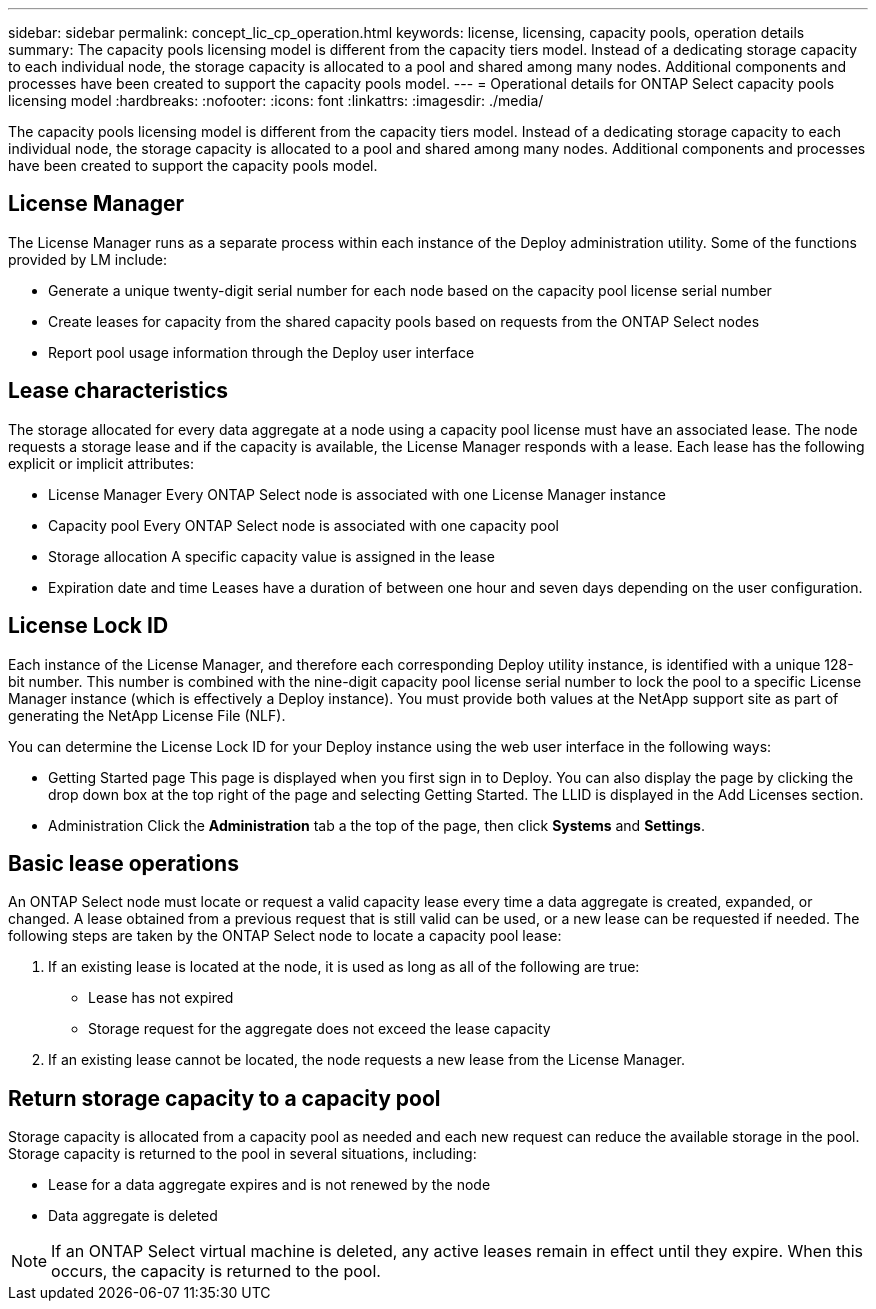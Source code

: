 ---
sidebar: sidebar
permalink: concept_lic_cp_operation.html
keywords: license, licensing, capacity pools, operation details
summary: The capacity pools licensing model is different from the capacity tiers model. Instead of a dedicating storage capacity to each individual node, the storage capacity is allocated to a pool and shared among many nodes. Additional components and processes have been created to support the capacity pools model.
---
= Operational details for ONTAP Select capacity pools licensing model
:hardbreaks:
:nofooter:
:icons: font
:linkattrs:
:imagesdir: ./media/

[.lead]
The capacity pools licensing model is different from the capacity tiers model. Instead of a dedicating storage capacity to each individual node, the storage capacity is allocated to a pool and shared among many nodes. Additional components and processes have been created to support the capacity pools model.

== License Manager

The License Manager runs as a separate process within each instance of the Deploy administration utility. Some of the functions provided by LM include:

* Generate a unique twenty-digit serial number for each node based on the capacity pool license serial number
* Create leases for capacity from the shared capacity pools based on requests from the ONTAP Select nodes
* Report pool usage information through the Deploy user interface

== Lease characteristics

The storage allocated for every data aggregate at a node using a capacity pool license must have an associated lease. The node requests a storage lease and if the capacity is available, the License Manager responds with a lease. Each lease has the following explicit or implicit attributes:

* License Manager
Every ONTAP Select node is associated with one License Manager instance
* Capacity pool
Every ONTAP Select node is associated with one capacity pool
* Storage allocation
A specific capacity value is assigned in the lease
* Expiration date and time
Leases have a duration of between one hour and seven days depending on the user configuration.

== License Lock ID

Each instance of the License Manager, and therefore each corresponding Deploy utility instance, is identified with a unique 128-bit number. This number is combined with the nine-digit capacity pool license serial number to lock the pool to a specific License Manager instance (which is effectively a Deploy instance). You must provide both values at the NetApp support site as part of generating the NetApp License File (NLF).

You can determine the License Lock ID for your Deploy instance using the web user interface in the following ways:

* Getting Started page
This page is displayed when you first sign in to Deploy. You can also display the page by clicking the drop down box at the top right of the page and selecting Getting Started. The LLID is displayed in the Add Licenses section.
* Administration
Click the *Administration* tab a the top of the page, then click *Systems* and *Settings*.

== Basic lease operations

An ONTAP Select node must locate or request a valid capacity lease every time a data aggregate is created, expanded, or changed. A lease obtained from a previous request that is still valid can be used, or a new lease can be requested if needed. The following steps are taken by the ONTAP Select node to locate a capacity pool lease:

. If an existing lease is located at the node, it is used as long as all of the following are true:
* Lease has not expired
* Storage request for the aggregate does not exceed the lease capacity

. If an existing lease cannot be located, the node requests a new lease from the License Manager.

== Return storage capacity to a capacity pool
Storage capacity is allocated from a capacity pool as needed and each new request can reduce the available storage in the pool. Storage capacity is returned to the pool in several situations, including:

* Lease for a data aggregate expires and is not renewed by the node
* Data aggregate is deleted

[NOTE]
If an ONTAP Select virtual machine is deleted, any active leases remain in effect until they expire. When this occurs, the capacity is returned to the pool.

// 2023-10-17, Removed mention of old OTS versions